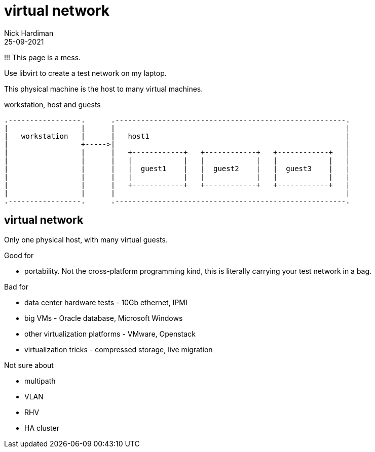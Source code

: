 = virtual network
Nick Hardiman 
:source-highlighter: highlight.js
:revdate: 25-09-2021

!!! This page is a mess. 


Use libvirt to create a test network on my laptop.

This physical machine is the host to many virtual machines. 

.workstation, host and guests  
....
.-----------------.      .------------------------------------------------------.     
|                 |      |                                                      |    
|   workstation   |      |   host1                                              |    
|                 +----->|                                                      |    
|                 |      |   +------------+   +------------+   +------------+   |
|                 |      |   |            |   |            |   |            |   |
|                 |      |   |  guest1    |   |  guest2    |   |  guest3    |   |
|                 |      |   |            |   |            |   |            |   |
|                 |      |   +------------+   +------------+   +------------+   |
|                 |      |                                                      |    
.-----------------.      .------------------------------------------------------.  
....




== virtual network 

Only one physical host, with many virtual guests. 

Good for 

* portability. Not the cross-platform programming kind, this is literally carrying your test network in a bag. 

Bad for 

* data center hardware tests - 10Gb ethernet, IPMI
* big VMs - Oracle database, Microsoft Windows
* other virtualization platforms - VMware, Openstack
* virtualization tricks - compressed storage, live migration 

Not sure about 

* multipath 
* VLAN
* RHV
* HA cluster




